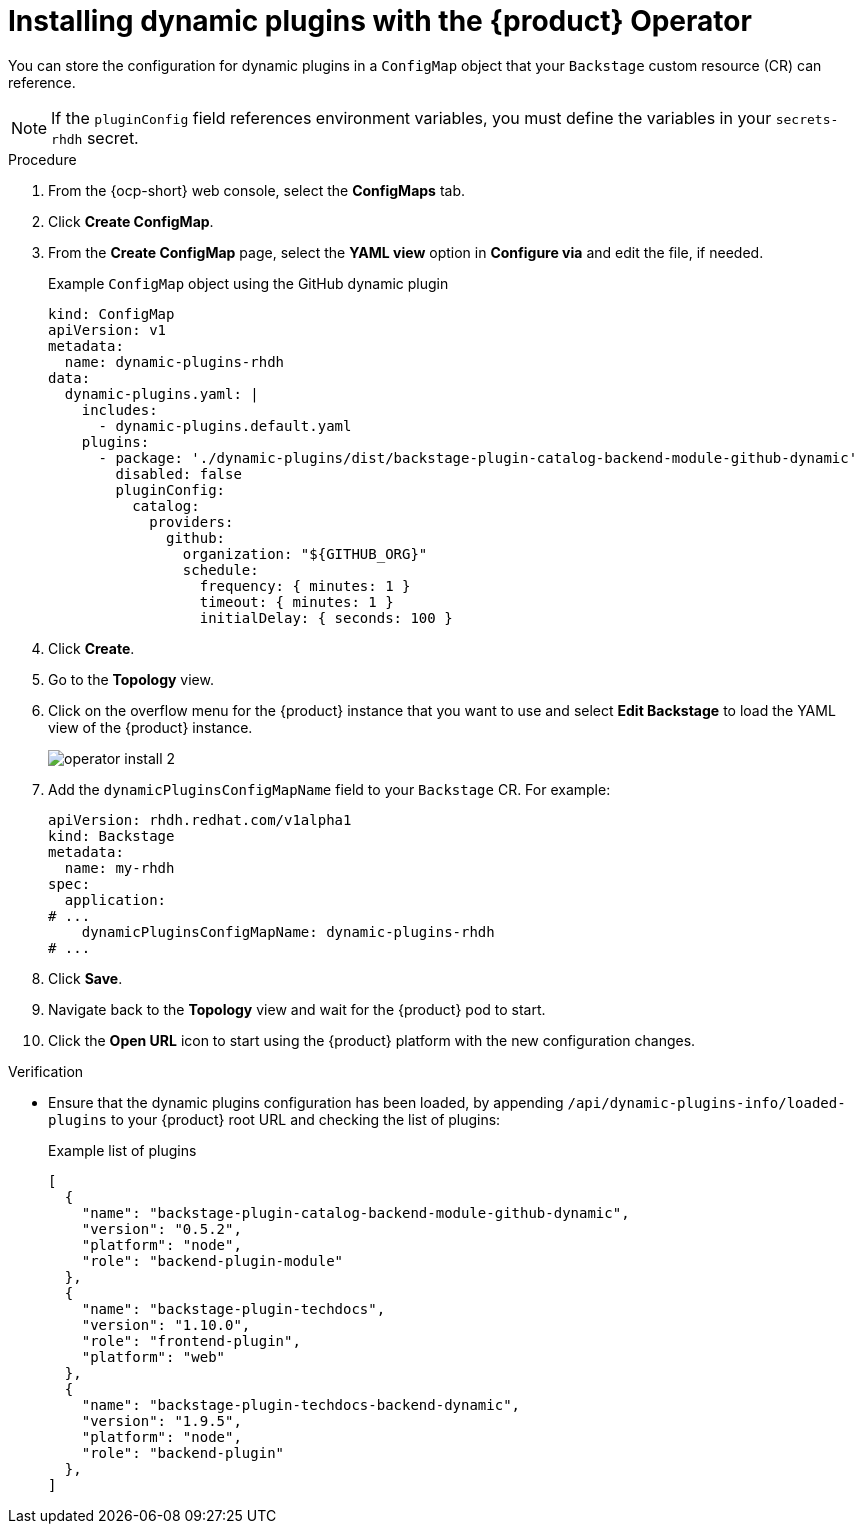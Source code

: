 // Module included in the following assemblies:
//
// * assemblies/assembly-install-rhdh-ocp.adoc

:_mod-docs-content-type: PROCEDURE
[id="proc-config-dynamic-plugins-rhdh-operator_{context}"]
= Installing dynamic plugins with the {product} Operator

You can store the configuration for dynamic plugins in a `ConfigMap` object that your `Backstage` custom resource (CR) can reference.

[NOTE]
====
If the `pluginConfig` field references environment variables, you must define the variables in your `secrets-rhdh` secret.
====

.Procedure

. From the {ocp-short} web console, select the *ConfigMaps* tab.
. Click *Create ConfigMap*.
. From the *Create ConfigMap* page, select the *YAML view* option in *Configure via* and edit the file, if needed.
+
.Example `ConfigMap` object using the GitHub dynamic plugin
[source, yaml]
----
kind: ConfigMap
apiVersion: v1
metadata:
  name: dynamic-plugins-rhdh
data:
  dynamic-plugins.yaml: |
    includes:
      - dynamic-plugins.default.yaml
    plugins:
      - package: './dynamic-plugins/dist/backstage-plugin-catalog-backend-module-github-dynamic'
        disabled: false
        pluginConfig:
          catalog:
            providers:
              github:
                organization: "${GITHUB_ORG}"
                schedule:
                  frequency: { minutes: 1 }
                  timeout: { minutes: 1 }
                  initialDelay: { seconds: 100 }
----

. Click *Create*.
. Go to the *Topology* view.
. Click on the overflow menu for the {product} instance that you want to use and select *Edit Backstage* to load the YAML view of the {product} instance.
+
image::rhdh/operator-install-2.png[]

. Add the `dynamicPluginsConfigMapName` field to your `Backstage` CR. For example:
+
[source,yaml]
----
apiVersion: rhdh.redhat.com/v1alpha1
kind: Backstage
metadata:
  name: my-rhdh
spec:
  application:
# ...
    dynamicPluginsConfigMapName: dynamic-plugins-rhdh
# ...
----
. Click *Save*.
. Navigate back to the *Topology* view and wait for the {product} pod to start.
. Click the *Open URL* icon to start using the {product} platform with the new configuration changes.

.Verification

* Ensure that the dynamic plugins configuration has been loaded, by appending `/api/dynamic-plugins-info/loaded-plugins` to your {product} root URL and checking the list of plugins:
+
.Example list of plugins
[source,json]
----
[
  {
    "name": "backstage-plugin-catalog-backend-module-github-dynamic",
    "version": "0.5.2",
    "platform": "node",
    "role": "backend-plugin-module"
  },
  {
    "name": "backstage-plugin-techdocs",
    "version": "1.10.0",
    "role": "frontend-plugin",
    "platform": "web"
  },
  {
    "name": "backstage-plugin-techdocs-backend-dynamic",
    "version": "1.9.5",
    "platform": "node",
    "role": "backend-plugin"
  },
]
----
